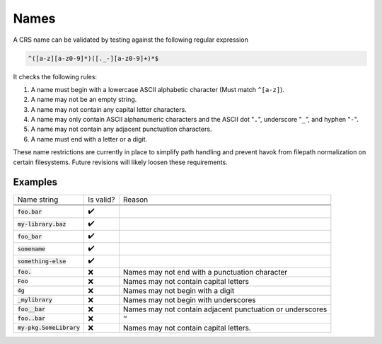 #####
Names
#####

A CRS name can be validated by testing against the following regular
expression

.. code-block:: text

    ^([a-z][a-z0-9]*)([._-][a-z0-9]+)*$

It checks the following rules:

1. A name must begin with a lowercase ASCII alphabetic character (Must match
   ``^[a-z]``).

#. A name may not be an empty string.
#. A name may not contain any capital letter characters.
#. A name may only contain ASCII alphanumeric characters and the ASCII dot
   "``.``", underscore ":literal:`_`", and hyphen "``-``".

#. A name may not contain any adjacent punctuation characters.
#. A name must end with a letter or a digit.

These name restrictions are currently in place to simplify path handling and
prevent havok from filepath normalization on certain filesystems. Future
revisions will likely loosen these requirements.

Examples
########

.. |yes| replace:: ✔️
.. |no| replace:: ❌

.. csv-table::
   :align: left
   :widths: auto

   Name string, Is valid?, Reason

   .. default-role:: code

   `foo.bar`, |yes|,
   `my-library.baz`, |yes|,
   `foo_bar`, |yes|,
   `somename`, |yes|,
   `something-else`, |yes|,
   `foo.`, |no|, Names may not end with a punctuation character
   `Foo`, |no|, Names may not contain capital letters
   `4g`, |no|, Names may not begin with a digit
   `_mylibrary`, |no|, Names may not begin with underscores
   `foo__bar`, |no|, Names may not contain adjacent punctuation or underscores
   `foo..bar`, |no|, ‘‘
   `my-pkg.SomeLibrary`, |no|, Names may not contain capital letters.

.. default-role:: any
